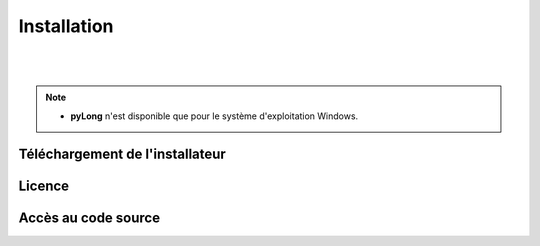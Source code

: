 Installation
************

.. image:: ./icones/installation.png
   :align: center
   :scale: 75%

|
|

.. note::
   - **pyLong** n'est disponible que pour le système d'exploitation Windows.

Téléchargement de l'installateur
================================



Licence
=======

Accès au code source
====================
